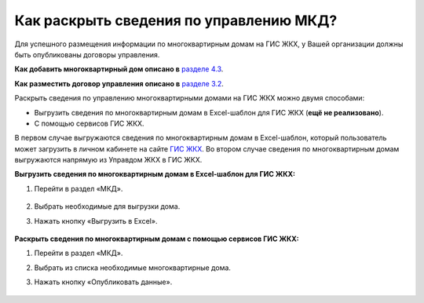 Как раскрыть сведения по управлению МКД?
-------------------------

Для успешного размещения информации по многоквартирным домам на ГИС ЖКХ, у Вашей организации должны быть опубликованы договоры управления. 

**Как добавить многоквартирный дом описано в** `разделе 4.3 <http://upravdomgkh.readthedocs.io/ru/latest/04-management-agreements/index.html#id5>`_.

**Как разместить договор управления описано в** `разделе 3.2 <http://upravdomgkh.readthedocs.io/ru/latest/03-work-section-mkd/index.html#id6>`_.

Раскрыть сведения по управлению многоквартирными домами на ГИС ЖКХ можно двумя способами:
 
* Выгрузить сведения по многоквартирным домам в Excel-шаблон для ГИС ЖКХ (**ещё не реализовано**).
* С помощью сервисов ГИС ЖКХ.
  
В первом случае  выгружаются сведения по многоквартирным домам в Excel-шаблон, который пользователь может загрузить в личном кабинете на сайте `ГИС ЖКХ <https://dom.gosuslugi.ru/#/main>`_.
Во втором случае сведения по многоквартирным домам выгружаются напрямую из Управдом ЖКХ в ГИС ЖКХ.  
  
**Выгрузить сведения по многоквартирным домам в Excel-шаблон для ГИС ЖКХ:**

1. Перейти в раздел «МКД».

	.. image:: ../_images/03-work-section-mkd/1.png

2. Выбрать необходимые для выгрузки дома.

3. Нажать кнопку «Выгрузить в Excel».

	.. image:: ../_images/03-work-section-mkd/113.png

**Раскрыть сведения по многоквартирным домам с помощью сервисов ГИС ЖКХ:**

1. Перейти в раздел «МКД».

2. Выбрать из списка необходимые многоквартирные дома.

3. Нажать кнопку «Опубликовать данные».

	.. image:: ../_images/03-work-section-mkd/55.png